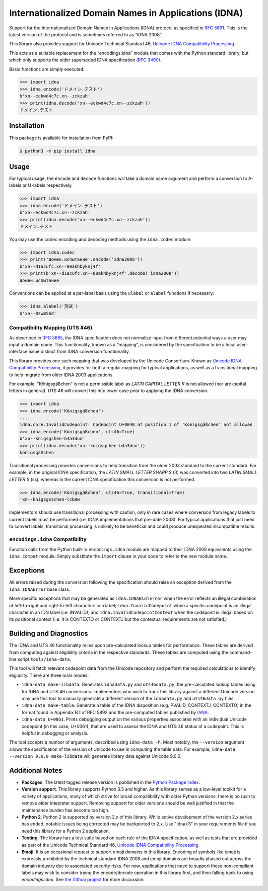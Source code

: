 Internationalized Domain Names in Applications (IDNA)
=====================================================

Support for the Internationalized Domain Names in
Applications (IDNA) protocol as specified in `RFC 5891
<https://tools.ietf.org/html/rfc5891>`_. This is the latest version of
the protocol and is sometimes referred to as “IDNA 2008”.

This library also provides support for Unicode Technical
Standard 46, `Unicode IDNA Compatibility Processing
<https://unicode.org/reports/tr46/>`_.

This acts as a suitable replacement for the “encodings.idna”
module that comes with the Python standard library, but which
only supports the older superseded IDNA specification (`RFC 3490
<https://tools.ietf.org/html/rfc3490>`_).

Basic functions are simply executed:

.. code-block:: pycon

    >>> import idna
    >>> idna.encode('ドメイン.テスト')
    b'xn--eckwd4c7c.xn--zckzah'
    >>> print(idna.decode('xn--eckwd4c7c.xn--zckzah'))
    ドメイン.テスト


Installation
------------

This package is available for installation from PyPI:

.. code-block:: bash

    $ python3 -m pip install idna


Usage
-----

For typical usage, the ``encode`` and ``decode`` functions will take a
domain name argument and perform a conversion to A-labels or U-labels
respectively.

.. code-block:: pycon

    >>> import idna
    >>> idna.encode('ドメイン.テスト')
    b'xn--eckwd4c7c.xn--zckzah'
    >>> print(idna.decode('xn--eckwd4c7c.xn--zckzah'))
    ドメイン.テスト

You may use the codec encoding and decoding methods using the
``idna.codec`` module:

.. code-block:: pycon

    >>> import idna.codec
    >>> print('домен.испытание'.encode('idna2008'))
    b'xn--d1acufc.xn--80akhbyknj4f'
    >>> print(b'xn--d1acufc.xn--80akhbyknj4f'.decode('idna2008'))
    домен.испытание

Conversions can be applied at a per-label basis using the ``ulabel`` or
``alabel`` functions if necessary:

.. code-block:: pycon

    >>> idna.alabel('测试')
    b'xn--0zwm56d'

Compatibility Mapping (UTS #46)
+++++++++++++++++++++++++++++++

As described in `RFC 5895 <https://tools.ietf.org/html/rfc5895>`_, the
IDNA specification does not normalize input from different potential
ways a user may input a domain name. This functionality, known as
a “mapping”, is considered by the specification to be a local
user-interface issue distinct from IDNA conversion functionality.

This library provides one such mapping that was developed by the
Unicode Consortium. Known as `Unicode IDNA Compatibility Processing
<https://unicode.org/reports/tr46/>`_, it provides for both a regular
mapping for typical applications, as well as a transitional mapping to
help migrate from older IDNA 2003 applications.

For example, “Königsgäßchen” is not a permissible label as *LATIN
CAPITAL LETTER K* is not allowed (nor are capital letters in general).
UTS 46 will convert this into lower case prior to applying the IDNA
conversion.

.. code-block:: pycon

    >>> import idna
    >>> idna.encode('Königsgäßchen')
    ...
    idna.core.InvalidCodepoint: Codepoint U+004B at position 1 of 'Königsgäßchen' not allowed
    >>> idna.encode('Königsgäßchen', uts46=True)
    b'xn--knigsgchen-b4a3dun'
    >>> print(idna.decode('xn--knigsgchen-b4a3dun'))
    königsgäßchen

Transitional processing provides conversions to help transition from
the older 2003 standard to the current standard. For example, in the
original IDNA specification, the *LATIN SMALL LETTER SHARP S* (ß) was
converted into two *LATIN SMALL LETTER S* (ss), whereas in the current
IDNA specification this conversion is not performed.

.. code-block:: pycon

    >>> idna.encode('Königsgäßchen', uts46=True, transitional=True)
    'xn--knigsgsschen-lcb0w'

Implementors should use transitional processing with caution, only in
rare cases where conversion from legacy labels to current labels must be
performed (i.e. IDNA implementations that pre-date 2008). For typical
applications that just need to convert labels, transitional processing
is unlikely to be beneficial and could produce unexpected incompatible
results.

``encodings.idna`` Compatibility
++++++++++++++++++++++++++++++++

Function calls from the Python built-in ``encodings.idna`` module are
mapped to their IDNA 2008 equivalents using the ``idna.compat`` module.
Simply substitute the ``import`` clause in your code to refer to the new
module name.

Exceptions
----------

All errors raised during the conversion following the specification
should raise an exception derived from the ``idna.IDNAError`` base
class.

More specific exceptions that may be generated as ``idna.IDNABidiError``
when the error reflects an illegal combination of left-to-right and
right-to-left characters in a label; ``idna.InvalidCodepoint`` when
a specific codepoint is an illegal character in an IDN label (i.e.
INVALID); and ``idna.InvalidCodepointContext`` when the codepoint is
illegal based on its positional context (i.e. it is CONTEXTO or CONTEXTJ
but the contextual requirements are not satisfied.)

Building and Diagnostics
------------------------

The IDNA and UTS 46 functionality relies upon pre-calculated lookup
tables for performance. These tables are derived from computing against
eligibility criteria in the respective standards. These tables are
computed using the command-line script ``tools/idna-data``.

This tool will fetch relevant codepoint data from the Unicode repository
and perform the required calculations to identify eligibility. There are
three main modes:

* ``idna-data make-libdata``. Generates ``idnadata.py`` and
  ``uts46data.py``, the pre-calculated lookup tables using for IDNA and
  UTS 46 conversions. Implementors who wish to track this library against
  a different Unicode version may use this tool to manually generate a
  different version of the ``idnadata.py`` and ``uts46data.py`` files.

* ``idna-data make-table``. Generate a table of the IDNA disposition
  (e.g. PVALID, CONTEXTJ, CONTEXTO) in the format found in Appendix
  B.1 of RFC 5892 and the pre-computed tables published by `IANA
  <https://www.iana.org/>`_.

* ``idna-data U+0061``. Prints debugging output on the various
  properties associated with an individual Unicode codepoint (in this
  case, U+0061), that are used to assess the IDNA and UTS 46 status of a
  codepoint. This is helpful in debugging or analysis.

The tool accepts a number of arguments, described using ``idna-data
-h``. Most notably, the ``--version`` argument allows the specification
of the version of Unicode to use in computing the table data. For
example, ``idna-data --version 9.0.0 make-libdata`` will generate
library data against Unicode 9.0.0.


Additional Notes
----------------

* **Packages**. The latest tagged release version is published in the
  `Python Package Index <https://pypi.org/project/idna/>`_.

* **Version support**. This library supports Python 3.5 and higher.
  As this library serves as a low-level toolkit for a variety of
  applications, many of which strive for broad compatibility with older
  Python versions, there is no rush to remove older intepreter support.
  Removing support for older versions should be well justified in that the
  maintenance burden has become too high.

* **Python 2**. Python 2 is supported by version 2.x of this library.
  While active development of the version 2.x series has ended, notable
  issues being corrected may be backported to 2.x. Use "idna<3" in your
  requirements file if you need this library for a Python 2 application.

* **Testing**. The library has a test suite based on each rule of the
  IDNA specification, as well as tests that are provided as part of the
  Unicode Technical Standard 46, `Unicode IDNA Compatibility Processing
  <https://unicode.org/reports/tr46/>`_.

* **Emoji**. It is an occasional request to support emoji domains in
  this library. Encoding of symbols like emoji is expressly prohibited by
  the technical standard IDNA 2008 and emoji domains are broadly phased
  out across the domain industry due to associated security risks. For
  now, applications that need to support these non-compliant labels
  may wish to consider trying the encode/decode operation in this library
  first, and then falling back to using `encodings.idna`. See `the Github
  project <https://github.com/kjd/idna/issues/18>`_ for more discussion.

